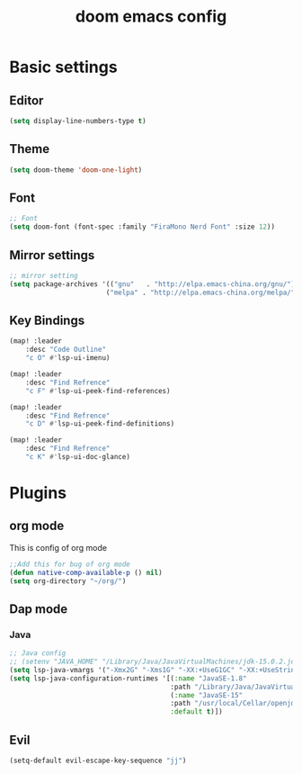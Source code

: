 #+TITLE: doom emacs config


* Basic settings

** Editor
#+begin_src emacs-lisp
    (setq display-line-numbers-type t)
#+end_src
** Theme
#+begin_src emacs-lisp
    (setq doom-theme 'doom-one-light)
#+end_src
** Font
#+begin_src emacs-lisp
    ;; Font
    (setq doom-font (font-spec :family "FiraMono Nerd Font" :size 12))
#+end_src

** Mirror settings
#+begin_src emacs-lisp
    ;; mirror setting
    (setq package-archives '(("gnu"   . "http://elpa.emacs-china.org/gnu/")
                            ("melpa" . "http://elpa.emacs-china.org/melpa/")))
#+end_src

** Key Bindings
#+begin_src emacs-lisp
    (map! :leader
        :desc "Code Outline"
        "c O" #'lsp-ui-imenu)

    (map! :leader
        :desc "Find Refrence"
        "c F" #'lsp-ui-peek-find-references)

    (map! :leader
        :desc "Find Refrence"
        "c D" #'lsp-ui-peek-find-definitions)

    (map! :leader
        :desc "Find Refrence"
        "c K" #'lsp-ui-doc-glance)
#+end_src

* Plugins
** org mode
This is config of org mode

#+begin_src emacs-lisp
    ;;Add this for bug of org mode
    (defun native-comp-available-p () nil)
    (setq org-directory "~/org/")
#+end_src
** Dap mode
*** Java
#+begin_src emacs-lisp
    ;; Java config
    ;; (setenv "JAVA_HOME" "/Library/Java/JavaVirtualMachines/jdk-15.0.2.jdk/Contents/Home")
    (setq lsp-java-vmargs '("-Xmx2G" "-Xms1G" "-XX:+UseG1GC" "-XX:+UseStringDeduplication" "-javaagent:/Users/zhangruobin/.emacs.d/.local/etc/lsp/eclipse.jdt.ls/lombok.jar"))
    (setq lsp-java-configuration-runtimes '[(:name "JavaSE-1.8"
                                            :path "/Library/Java/JavaVirtualMachines/jdk1.8.0_291.jdk/Contents/Home")
                                            (:name "JavaSE-15"
                                            :path "/usr/local/Cellar/openjdk/15.0.1/"
                                            :default t)])

#+end_src

** Evil
#+begin_src emacs-lisp
    (setq-default evil-escape-key-sequence "jj")
#+end_src
